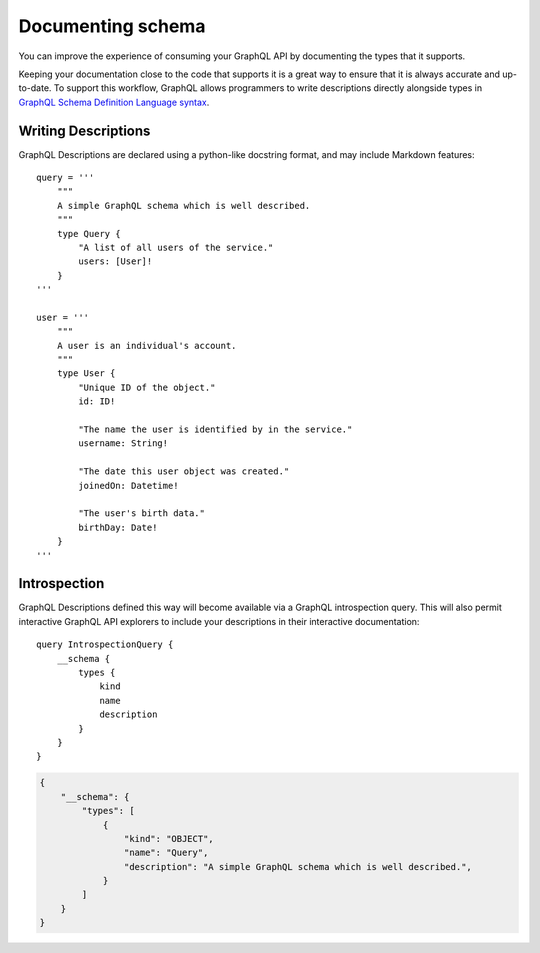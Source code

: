 .. _documenting-schema:

Documenting schema
=======================

You can improve the experience of consuming your GraphQL API by documenting the types that it supports.

Keeping your documentation close to the code that supports it is a great way to ensure that it is always accurate and up-to-date. To support this workflow, GraphQL allows programmers to write descriptions directly alongside types in `GraphQL Schema Definition Language syntax <https://facebook.github.io/graphql/June2018/#sec-Descriptions>`_.


Writing Descriptions
--------------------

GraphQL Descriptions are declared using a python-like docstring format, and may include Markdown features::

    query = '''
        """
        A simple GraphQL schema which is well described.
        """
        type Query {
            "A list of all users of the service."
            users: [User]!
        }
    '''

    user = '''
        """
        A user is an individual's account.
        """
        type User {
            "Unique ID of the object."
            id: ID!

            "The name the user is identified by in the service."
            username: String!

            "The date this user object was created."
            joinedOn: Datetime!

            "The user's birth data."
            birthDay: Date!
        }
    '''


Introspection
-------------

GraphQL Descriptions defined this way will become available via a GraphQL introspection query. This will also permit interactive GraphQL API explorers to include your descriptions in their interactive documentation::

    query IntrospectionQuery {
        __schema {
            types {
                kind
                name
                description
            }
        }
    }

.. code-block:: json

    {
        "__schema": {
            "types": [
                {
                    "kind": "OBJECT",
                    "name": "Query",
                    "description": "A simple GraphQL schema which is well described.",
                }
            ]
        }
    }
